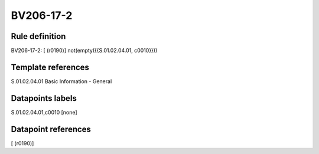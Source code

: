==========
BV206-17-2
==========

Rule definition
---------------

BV206-17-2: [ (r0190)] not(empty({{S.01.02.04.01, c0010}}))


Template references
-------------------

S.01.02.04.01 Basic Information - General


Datapoints labels
-----------------

S.01.02.04.01,c0010 [none]



Datapoint references
--------------------

[ (r0190)]